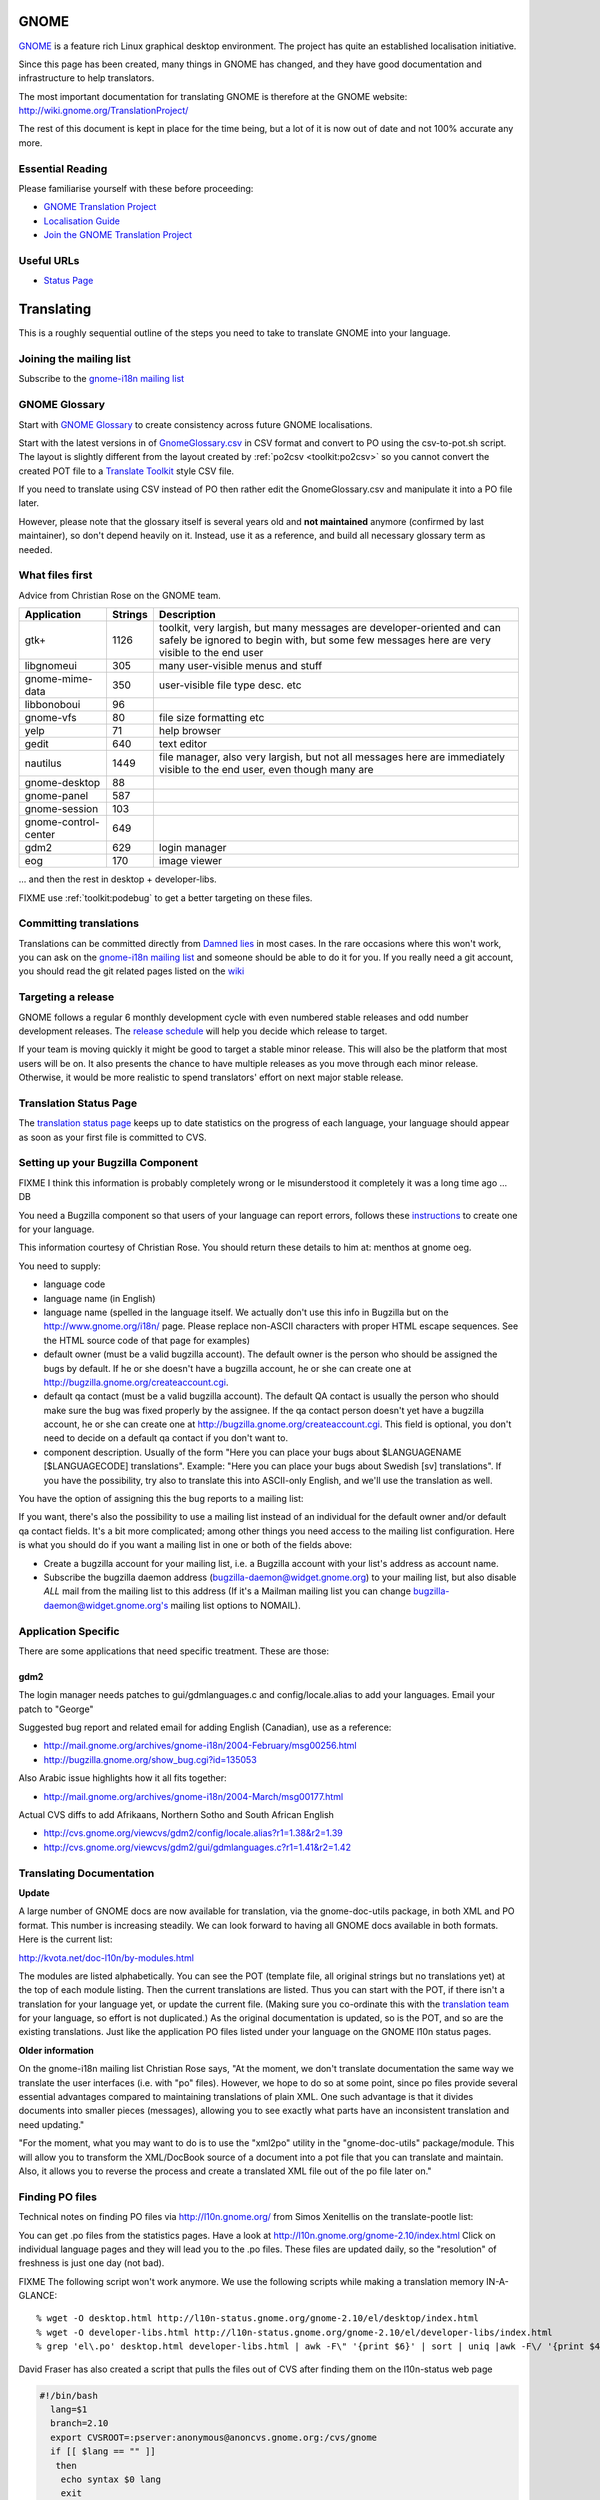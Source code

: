 
.. _../pages/guide/gnome_desktop#gnome:

GNOME
*****

`GNOME <https://www.gnome.org/>`_ is a feature rich Linux graphical desktop environment.  The project has
quite an established localisation initiative.

Since this page has been created, many things in GNOME has changed, and they
have good documentation and infrastructure to help translators. 

The most important documentation for translating GNOME is therefore at the
GNOME website: http://wiki.gnome.org/TranslationProject/

The rest of this document is kept in place for the time being, but a lot of it
is now out of date and not 100% accurate any more.

.. _../pages/guide/gnome_desktop#essential_reading:

Essential Reading
=================

Please familiarise yourself with these before proceeding:

* `GNOME Translation Project <https://wiki.gnome.org/TranslationProject/>`_
* `Localisation Guide
  <https://wiki.gnome.org/TranslationProject/LocalisationGuide>`_
* `Join the GNOME Translation Project
  <https://wiki.gnome.org/TranslationProject/JoiningTranslation>`_

.. _../pages/guide/gnome_desktop#useful_urls:

Useful URLs
===========

* `Status Page <http://l10n.gnome.org/releases/>`_

.. _../pages/guide/gnome_desktop#translating:

Translating
***********

This is a roughly sequential outline of the steps you need to take to translate
GNOME into your language.

.. _../pages/guide/gnome_desktop#joining_the_mailing_list:

Joining the mailing list
========================

Subscribe to the `gnome-i18n mailing list
<http://mail.gnome.org/mailman/listinfo/gnome-i18n/>`_

.. _../pages/guide/gnome_desktop#gnome_glossary:

GNOME Glossary
==============

Start with `GNOME Glossary
<http://developer.gnome.org/projects/gtp/glossary/>`_ to create consistency
across future GNOME localisations.  

Start with the latest versions in of `GnomeGlossary.csv
<http://cvs.gnome.org/viewcvs/gnome-i18n/glossary/GnomeGlossary.csv?view=log>`_
in CSV format and convert to PO using the csv-to-pot.sh script.  The layout is
slightly different from the layout created by :ref:`po2csv <toolkit:po2csv>` so you
cannot convert the created POT file to a `Translate Toolkit
<http://toolkit.translatehouse.org>`_ style CSV file.

If you need to translate using CSV instead of PO then rather edit the
GnomeGlossary.csv and manipulate it into a PO file later.

However, please note that the glossary itself is several years old and **not
maintained** anymore (confirmed by last maintainer), so don't depend heavily on
it. Instead, use it as a reference, and build all necessary glossary term as
needed.

.. _../pages/guide/gnome_desktop#what_files_first:

What files first
================

Advice from Christian Rose on the GNOME team.

=======================  ==========  =======================================================================================================================================================================
 Application               Strings    Description                                                                                                                                                             
=======================  ==========  =======================================================================================================================================================================
gtk+                          1126    toolkit, very largish, but many messages are developer-oriented and can safely be ignored to begin with, but some few messages here are very visible to the end user    
 libgnomeui                    305    many user-visible menus and stuff                                                                                                                                       
 gnome-mime-data               350    user-visible file type desc. etc                                                                                                                                        
 libbonoboui                    96                                                                                                                                                                            
 gnome-vfs                      80    file size formatting etc                                                                                                                                                
 yelp                           71    help browser                                                                                                                                                            
 gedit                         640    text editor                                                                                                                                                             
 nautilus                     1449    file manager, also very largish, but not all messages here are immediately visible to the end user, even though many are                                                
 gnome-desktop                  88                                                                                                                                                                            
 gnome-panel                   587                                                                                                                                                                            
 gnome-session                 103                                                                                                                                                                            
 gnome-control-center      649                                                                                                                                                                                
 gdm2                         629     login manager                                                                                                                                                           
 eog                          170     image viewer                                                                                                                                                            
=======================  ==========  =======================================================================================================================================================================

... and then the rest in desktop + developer-libs.

FIXME use :ref:`toolkit:podebug` to get a better targeting on these files.

.. _../pages/guide/gnome_desktop#committing_translations:

Committing translations
=======================

Translations can be committed directly from `Damned lies
<https://l10n.gnome.org/>`_ in most cases. In the rare occasions where this 
won't work, you can ask on the `gnome-i18n mailing list
<http://mail.gnome.org/mailman/listinfo/gnome-i18n/>`_ and someone should be
able to do it for you. If you really need a git account, you should read the 
git related pages listed on the `wiki
<https://wiki.gnome.org/TranslationProject>`_


.. _../pages/guide/gnome_desktop#targeting_a_release:

Targeting a release
===================

GNOME follows a regular 6 monthly development cycle with even numbered stable
releases and odd number development releases.  The `release schedule
<http://www.gnome.org/start/unstable/>`_ will help you decide which release to
target.

If your team is moving quickly it might be good to target a stable minor
release.  This will also be the platform that most users will be on.  It also
presents the chance to have multiple releases as you move through each minor
release.  Otherwise, it would be more realistic to spend translators' effort on
next major stable release.

.. _../pages/guide/gnome_desktop#translation_status_page:

Translation Status Page
=======================

The `translation status page <http://l10n.gnome.org/>`_ keeps up to date
statistics on the progress of each language, your language should appear as
soon as your first file is committed to CVS.

.. _../pages/guide/gnome_desktop#setting_up_your_bugzilla_component:

Setting up your Bugzilla Component
==================================

FIXME I think this information is probably completely wrong or Ie misunderstood
it completely it was a long time ago ... DB

You need a Bugzilla component so that users of your language can report errors,
follows these `instructions
<http://developer.gnome.org/projects/bugsquad/maintainers.html>`_ to create one
for your language.

This information courtesy of Christian Rose.  You should return these details
to him at: menthos at gnome oeg.

You need to supply:

* language code
* language name (in English)
* language name (spelled in the language itself. We actually don't use this
  info in Bugzilla but on the http://www.gnome.org/i18n/ page. Please replace
  non-ASCII characters with proper HTML escape sequences. See the HTML source
  code of that page for examples)
* default owner (must be a valid bugzilla account). The default owner is the
  person who should be assigned the bugs by default. If he or she doesn't have
  a bugzilla account, he or she can create one at
  http://bugzilla.gnome.org/createaccount.cgi.
* default qa contact (must be a valid bugzilla account). The default QA contact
  is usually the person who should make sure the bug was fixed properly by the
  assignee. If the qa contact person doesn't yet have a bugzilla account, he or
  she can create one at http://bugzilla.gnome.org/createaccount.cgi. This field
  is optional, you don't need to decide on a default qa contact if you don't
  want to.
* component description. Usually of the form "Here you can place your bugs
  about $LANGUAGENAME [$LANGUAGECODE] translations". Example: "Here you can
  place your bugs about Swedish [sv] translations". If you have the
  possibility, try also to translate this into ASCII-only English, and we'll
  use the translation as well.

You have the option of assigning this the bug reports to a mailing list:

If you want, there's also the possibility to use a mailing list instead of an
individual for the default owner and/or default qa contact fields.  It's a bit
more complicated; among other things you need access to the mailing list
configuration. Here is what you should do if you want a mailing list in one or
both of the fields above:

- Create a bugzilla account for your mailing list, i.e. a Bugzilla account with
  your list's address as account name.
- Subscribe the bugzilla daemon address (bugzilla-daemon@widget.gnome.org) to
  your mailing list, but also disable *ALL* mail from the mailing list to this
  address (If it's a Mailman mailing list you can change
  bugzilla-daemon@widget.gnome.org's mailing list options to NOMAIL).

.. _../pages/guide/gnome_desktop#application_specific:

Application Specific
====================

There are some applications that need specific treatment.  These are those:

.. _../pages/guide/gnome_desktop#gdm2:

gdm2
----

The login manager needs patches to gui/gdmlanguages.c and config/locale.alias
to add your languages. Email your patch to "George" 

Suggested bug report and related email for adding English (Canadian), use as a
reference:

* http://mail.gnome.org/archives/gnome-i18n/2004-February/msg00256.html
* http://bugzilla.gnome.org/show_bug.cgi?id=135053

Also Arabic issue highlights how it all fits together:

* http://mail.gnome.org/archives/gnome-i18n/2004-March/msg00177.html

Actual CVS diffs to add Afrikaans, Northern Sotho and South African English

* http://cvs.gnome.org/viewcvs/gdm2/config/locale.alias?r1=1.38&r2=1.39
* http://cvs.gnome.org/viewcvs/gdm2/gui/gdmlanguages.c?r1=1.41&r2=1.42

.. _../pages/guide/gnome_desktop#translating_documentation:

Translating Documentation
=========================

**Update**

A large number of GNOME docs are now available for translation, via the
gnome-doc-utils package, in both XML and PO format. This number is increasing
steadily. We can look forward to having all GNOME docs available in both
formats. Here is the current list:

http://kvota.net/doc-l10n/by-modules.html

The modules are listed alphabetically. You can see the POT (template file, all
original strings but no translations yet) at the top of each module listing.
Then the current translations are listed. Thus you can start with the POT, if
there isn't a translation for your language yet, or update the current file.
(Making sure you co-ordinate this with the `translation team
<http://l10n.gnome.org/teams/>`_ for your language, so effort is not
duplicated.) As the original documentation is updated, so is the POT, and so
are the existing translations. Just like the application PO files listed under
your language on the GNOME l10n status pages.

**Older information**

On the gnome-i18n mailing list Christian Rose says, "At the moment, we don't
translate documentation the same way we translate the user interfaces (i.e.
with "po" files). However, we hope to do so at some point, since po files
provide several essential advantages compared to maintaining translations of
plain XML. One such advantage is that it divides documents into smaller pieces
(messages), allowing you to see exactly what parts have an inconsistent
translation and need updating."

"For the moment, what you may want to do is to use the "xml2po" utility in the
"gnome-doc-utils" package/module. This will allow you to transform the
XML/DocBook source of a document into a pot file that you can translate and
maintain. Also, it allows you to reverse the process and create a translated
XML file out of the po file later on."

.. _../pages/guide/gnome_desktop#finding_po_files:

Finding PO files
================

Technical notes on finding PO files via http://l10n.gnome.org/ from
Simos Xenitellis on the translate-pootle list:

You can get .po files from the statistics pages. Have a look at
http://l10n.gnome.org/gnome-2.10/index.html Click on individual language
pages and they will lead you to the .po files. These files are updated daily,
so the "resolution" of freshness is just one day (not bad).

FIXME The following script won't work anymore.
We use the following scripts while making a translation memory IN-A-GLANCE::

    % wget -O desktop.html http://l10n-status.gnome.org/gnome-2.10/el/desktop/index.html
    % wget -O developer-libs.html http://l10n-status.gnome.org/gnome-2.10/el/developer-libs/index.html
    % grep 'el\.po' desktop.html developer-libs.html | awk -F\" '{print $6}' | sort | uniq |awk -F\/ '{print $4}' | awk '{printf "wget -O GNOME210-%s http://l10n-status.gnome.org/gnome-2.10/PO/%s\n", $1, $1}' | sh

David Fraser has also created a script that pulls the files out of CVS after
finding them on the l10n-status web page

.. code-block:: bash

    #!/bin/bash
      lang=$1
      branch=2.10
      export CVSROOT=:pserver:anonymous@anoncvs.gnome.org:/cvs/gnome
      if [[ $lang == "" ]]
       then
        echo syntax $0 lang
        exit
       fi
      [[ -d $lang ]] || mkdir $lang
      cd $lang
      [[:f_desktop.html]] && rm -f desktop.html
      [[:f_developer-libs.html]] && rm -f developer-libs.html
      wget -O desktop.html http://l10n-status.gnome.org/gnome-$branch/$lang/desktop/index.html
      wget -O developer-libs.html http://l10n-status.gnome.org/gnome-$branch/$lang/developer-libs/index.html
      pofiles=`grep ${lang}'\.po' desktop.html developer-libs.html | awk -F\" '{print $6}' | sort | uniq | awk -F\/ '{print $4}'`
      for pofile in ${pofiles}
       do
        basefile=`basename $pofile .${lang}.po`
        actualbranch=""
        for possiblebranch in HEAD gnome-${branch}
         do
          branchext=`echo $possiblebranch | sed 's/[.]/-/g'`
          isbranch=0
          echo $basefile | grep $branchext >/dev/null && isbranch=1
          if [[ $isbranch == 1 ]]
           then
            basefile=`basename $basefile .$branchext`
            actualbranch=$branchext
           fi
         done
        # this would get it straight off the web page:
        # wget -O ${pofile} http://l10n-status.gnome.org/gnome-$branch/PO/${pofile}
        # this checks it out of CVS:
        if [[ $actualbranch == "" ]]
         then
          cvs -z3 co $basefile/po/$lang.po
         else
          cvs -z3 co -r $actualbranch $basefile/po/$lang.po

        fi
       done

